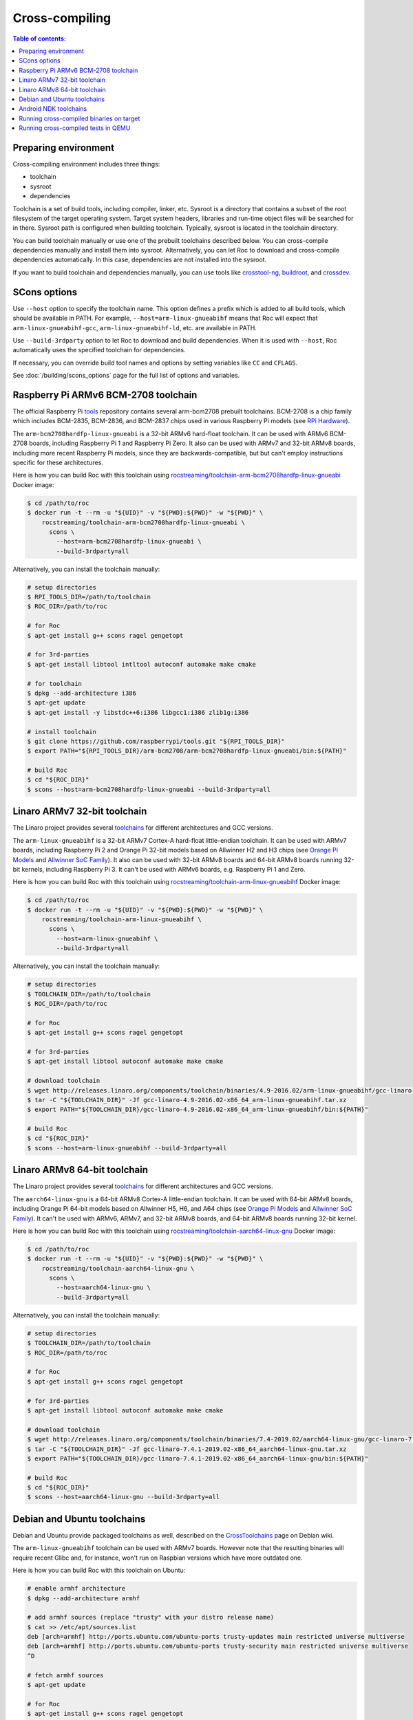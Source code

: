 Cross-compiling
***************

.. contents:: Table of contents:
   :local:
   :depth: 1

Preparing environment
=====================

Cross-compiling environment includes three things:

* toolchain
* sysroot
* dependencies

Toolchain is a set of build tools, including compiler, linker, etc. Sysroot is a directory that contains a subset of the root filesystem of the target operating system. Target system headers, libraries and run-time object files will be searched for in there. Sysroot path is configured when building toolchain. Typically, sysroot is located in the toolchain directory.

You can build toolchain manually or use one of the prebuilt toolchains described below. You can cross-compile dependencies manually and install them into sysroot. Alternatively, you can let Roc to download and cross-compile dependencies automatically. In this case, dependencies are not installed into the sysroot.

If you want to build toolchain and dependencies manually, you can use tools like `crosstool-ng <http://crosstool-ng.github.io/>`_, `buildroot <https://buildroot.org/>`_, and `crossdev <https://wiki.gentoo.org/wiki/Cross_build_environment>`_.

SCons options
=============

Use ``--host`` option to specify the toolchain name. This option defines a prefix which is added to all build tools, which should be available in PATH. For example, ``--host=arm-linux-gnueabihf`` means that Roc will expect that ``arm-linux-gnueabihf-gcc``, ``arm-linux-gnueabihf-ld``, etc. are available in PATH.

Use ``--build-3rdparty`` option to let Roc to download and build dependencies. When it is used with ``--host``, Roc automatically uses the specified toolchain for dependencies.

If necessary, you can override build tool names and options by setting variables like ``CC`` and ``CFLAGS``.

See :doc:`/building/scons_options` page for the full list of options and variables.

.. _arm-bcm2708hardfp-linux-gnueabi:

Raspberry Pi ARMv6 BCM-2708 toolchain
=====================================

The official Raspberry Pi `tools <https://github.com/raspberrypi/tools>`_ repository contains several arm-bcm2708 prebuilt toolchains. BCM-2708 is a chip family which includes BCM-2835, BCM-2836, and BCM-2837 chips used in various Raspberry Pi models (see `RPi Hardware <https://elinux.org/RPi_Hardware>`_).

The ``arm-bcm2708hardfp-linux-gnueabi`` is a 32-bit ARMv6 hard-float toolchain. It can be used with ARMv6 BCM-2708 boards, including Raspberry Pi 1 and Raspberry Pi Zero. It also can be used with ARMv7 and 32-bit ARMv8 boards, including more recent Raspberry Pi models, since they are backwards-compatible, but but can't employ instructions specific for these architectures.

Here is how you can build Roc with this toolchain using `rocstreaming/toolchain-arm-bcm2708hardfp-linux-gnueabi <https://hub.docker.com/r/rocstreaming/toolchain-arm-bcm2708hardfp-linux-gnueabi/>`_ Docker image:

.. code::

    $ cd /path/to/roc
    $ docker run -t --rm -u "${UID}" -v "${PWD}:${PWD}" -w "${PWD}" \
        rocstreaming/toolchain-arm-bcm2708hardfp-linux-gnueabi \
          scons \
            --host=arm-bcm2708hardfp-linux-gnueabi \
            --build-3rdparty=all

Alternatively, you can install the toolchain manually:

.. code::

    # setup directories
    $ RPI_TOOLS_DIR=/path/to/toolchain
    $ ROC_DIR=/path/to/roc

    # for Roc
    $ apt-get install g++ scons ragel gengetopt

    # for 3rd-parties
    $ apt-get install libtool intltool autoconf automake make cmake

    # for toolchain
    $ dpkg --add-architecture i386
    $ apt-get update
    $ apt-get install -y libstdc++6:i386 libgcc1:i386 zlib1g:i386

    # install toolchain
    $ git clone https://github.com/raspberrypi/tools.git "${RPI_TOOLS_DIR}"
    $ export PATH="${RPI_TOOLS_DIR}/arm-bcm2708/arm-bcm2708hardfp-linux-gnueabi/bin:${PATH}"

    # build Roc
    $ cd "${ROC_DIR}"
    $ scons --host=arm-bcm2708hardfp-linux-gnueabi --build-3rdparty=all

.. _arm-linux-gnueabihf:

Linaro ARMv7 32-bit toolchain
=============================

The Linaro project provides several `toolchains <https://www.linaro.org/downloads/>`_ for different architectures and GCC versions.

The ``arm-linux-gnueabihf`` is a 32-bit ARMv7 Cortex-A hard-float little-endian toolchain. It can be used with ARMv7 boards, including Raspberry Pi 2 and Orange Pi 32-bit models based on Allwinner H2 and H3 chips (see `Orange Pi Models <https://sebastien.andrivet.com/en/posts/orange-pi-models/>`_ and `Allwinner SoC Family <http://linux-sunxi.org/Allwinner_SoC_Family>`_). It also can be used with 32-bit ARMv8 boards and 64-bit ARMv8 boards running 32-bit kernels, including Raspberry Pi 3. It can't be used with ARMv6 boards, e.g. Raspberry Pi 1 and Zero.

Here is how you can build Roc with this toolchain using `rocstreaming/toolchain-arm-linux-gnueabihf <https://hub.docker.com/r/rocstreaming/toolchain-arm-linux-gnueabihf/>`_ Docker image:

.. code::

    $ cd /path/to/roc
    $ docker run -t --rm -u "${UID}" -v "${PWD}:${PWD}" -w "${PWD}" \
        rocstreaming/toolchain-arm-linux-gnueabihf \
          scons \
            --host=arm-linux-gnueabihf \
            --build-3rdparty=all

Alternatively, you can install the toolchain manually:

.. code::

    # setup directories
    $ TOOLCHAIN_DIR=/path/to/toolchain
    $ ROC_DIR=/path/to/roc

    # for Roc
    $ apt-get install g++ scons ragel gengetopt

    # for 3rd-parties
    $ apt-get install libtool autoconf automake make cmake

    # download toolchain
    $ wget http://releases.linaro.org/components/toolchain/binaries/4.9-2016.02/arm-linux-gnueabihf/gcc-linaro-4.9-2016.02-x86_64_arm-linux-gnueabihf.tar.xz
    $ tar -C "${TOOLCHAIN_DIR}" -Jf gcc-linaro-4.9-2016.02-x86_64_arm-linux-gnueabihf.tar.xz
    $ export PATH="${TOOLCHAIN_DIR}/gcc-linaro-4.9-2016.02-x86_64_arm-linux-gnueabihf/bin:${PATH}"

    # build Roc
    $ cd "${ROC_DIR}"
    $ scons --host=arm-linux-gnueabihf --build-3rdparty=all

.. _aarch64-linux-gnu:

Linaro ARMv8 64-bit toolchain
=============================

The Linaro project provides several `toolchains <https://www.linaro.org/downloads/>`_ for different architectures and GCC versions.

The ``aarch64-linux-gnu`` is a 64-bit ARMv8 Cortex-A little-endian toolchain. It can be used with 64-bit ARMv8 boards, including Orange Pi 64-bit models based on Allwinner H5, H6, and A64 chips (see `Orange Pi Models <https://sebastien.andrivet.com/en/posts/orange-pi-models/>`_ and `Allwinner SoC Family <http://linux-sunxi.org/Allwinner_SoC_Family>`_). It can't be used with ARMv6, ARMv7, and 32-bit ARMv8 boards, and 64-bit ARMv8 boards running 32-bit kernel.

Here is how you can build Roc with this toolchain using `rocstreaming/toolchain-aarch64-linux-gnu <https://hub.docker.com/r/rocstreaming/toolchain-aarch64-linux-gnu/>`_ Docker image:

.. code::

    $ cd /path/to/roc
    $ docker run -t --rm -u "${UID}" -v "${PWD}:${PWD}" -w "${PWD}" \
        rocstreaming/toolchain-aarch64-linux-gnu \
          scons \
            --host=aarch64-linux-gnu \
            --build-3rdparty=all

Alternatively, you can install the toolchain manually:

.. code::

    # setup directories
    $ TOOLCHAIN_DIR=/path/to/toolchain
    $ ROC_DIR=/path/to/roc

    # for Roc
    $ apt-get install g++ scons ragel gengetopt

    # for 3rd-parties
    $ apt-get install libtool autoconf automake make cmake

    # download toolchain
    $ wget http://releases.linaro.org/components/toolchain/binaries/7.4-2019.02/aarch64-linux-gnu/gcc-linaro-7.4.1-2019.02-x86_64_aarch64-linux-gnu.tar.xz
    $ tar -C "${TOOLCHAIN_DIR}" -Jf gcc-linaro-7.4.1-2019.02-x86_64_aarch64-linux-gnu.tar.xz
    $ export PATH="${TOOLCHAIN_DIR}/gcc-linaro-7.4.1-2019.02-x86_64_aarch64-linux-gnu/bin:${PATH}"

    # build Roc
    $ cd "${ROC_DIR}"
    $ scons --host=aarch64-linux-gnu --build-3rdparty=all

.. _aarch64-linux-android:

Debian and Ubuntu toolchains
============================

Debian and Ubuntu provide packaged toolchains as well, described on the `CrossToolchains <https://wiki.debian.org/CrossToolchains>`_ page on Debian wiki.

The ``arm-linux-gnueabihf`` toolchain can be used with ARMv7 boards. However note that the resulting binaries will require recent Glibc and, for instance, won't run on Raspbian versions which have more outdated one.

Here is how you can build Roc with this toolchain on Ubuntu:

.. code::

    # enable armhf architecture
    $ dpkg --add-architecture armhf

    # add armhf sources (replace "trusty" with your distro release name)
    $ cat >> /etc/apt/sources.list
    deb [arch=armhf] http://ports.ubuntu.com/ubuntu-ports trusty-updates main restricted universe multiverse
    deb [arch=armhf] http://ports.ubuntu.com/ubuntu-ports trusty-security main restricted universe multiverse
    ^D

    # fetch armhf sources
    $ apt-get update

    # for Roc
    $ apt-get install g++ scons ragel gengetopt

    # for 3rd-parties
    $ apt-get install libtool autoconf automake make cmake

    # install toolchain
    $ apt-get install crossbuild-essential-armhf

    # build Roc
    $ cd /path/to/roc
    $ scons --host=arm-linux-gnueabihf --build-3rdparty=all

Android NDK toolchains
======================

`Android NDK <https://developer.android.com/ndk>`_ provides two ways to build native code for Android:

* use one of the prebuilt toolchains from Android NDK directly;
* or prepare `a standalone toolchain <https://developer.android.com/ndk/guides/standalone_toolchain>`_ in a separate directory; the second approach is declared obsolete.

For convenience, Roc supports both ways.

To build Roc for Android using a prebuilt toolchain from Android NDK, you can use `rocproject/cross-linux-android <https://hub.docker.com/r/rocproject/cross-linux-android/>`_ Docker image:

.. code::

    $ cd /path/to/roc
    $ docker run -t --rm -u "${UID}" -v "${PWD}:${PWD}" -w "${PWD}" \
        rocproject/cross-linux-android \
          scons -Q \
            --disable-tools \
            --compiler=clang \
            --host=aarch64-linux-android28 \
            --build-3rdparty=libuv,openfec,speexdsp

Alternatively, you can install Android NDK manually and run:

.. code::

    # for Roc
    $ apt-get install g++ scons ragel gengetopt

    # for 3rd-parties
    $ apt-get install libtool autoconf automake make cmake

    # setup path
    $ export PATH="/PATH_TO_NDK/toolchains/llvm/prebuilt/linux-x86_64/bin:${PATH}"

    # build Roc
    $ cd /path/to/roc
    $ scons -Q \
        --disable-tools \
        --compiler=clang \
        --host=aarch64-linux-android28 \
        --build-3rdparty=libuv,openfec,speexdsp

Supported ``--host`` values are:

* ``aarch64-linux-android<API>`` (64-bit ARM)
* ``armv7a-linux-androideabi<API>`` (32-bit ARM)
* ``x86_64-linux-android<API>`` (64-bit Intel)
* ``i686-linux-android<API>`` (32-bit Intel)

Here ``<API>`` stands for the Android API level, e.g. 28. Reach Android NDK version supports its own set of the API levels.

Building Roc with a standalone toolchain is similar to cross-compiling with any other toolchain:

* prepare a toolchain for desired ABI (target architecture) and API level, e.g. ``aarch64-linux-android``
* add tolchain to ``PATH``
* pass toolchain to scons using ``--host`` option, e.g. ``--host=aarch64-linux-android``

Since standaloen toolchains are obsolete, Roc doesn't provide prebuilt Docker images for them.

Running cross-compiled binaries on target
=========================================

To run compiled binaries on the target system, you should install necessary runtime dependecies.

If you build Roc dependencies manually and install them into sysroot, you should also install them on the target system.

If you let Roc to build its dependencies automatically using ``--build-3rdparty`` option, most of them are statically linked into the Roc binaries, but there are still a few dependencies that are linked dynamically and so needed to be installed on the target system.

You can either copy their binaries from ``3rdparty/<toolchain>/rpath`` directory or obtain them some other way. If you have a package manager on the target system, you can just login on the system and install them.

Here are examples for Raspbian:

If ALSA support is enabled, install libasound:

.. code::

   $ apt-get install libasound2

If PulseAudio support is enabled, install libltdl and libpulse:

.. code::

   $ apt-get install libltdl7 libpulse0

Running cross-compiled tests in QEMU
====================================

Running a test on 32-bit ARMv6 CPU using `rocstreaming/toolchain-arm-bcm2708hardfp-linux-gnueabi <https://hub.docker.com/r/rocstreaming/toolchain-arm-bcm2708hardfp-linux-gnueabi/>`_ Docker image:

.. code::

    $ cd /path/to/roc
    $ docker run -t --rm -u "${UID}" -v "${PWD}:${PWD}" -w "${PWD}" \
        rocstreaming/toolchain-arm-bcm2708hardfp-linux-gnueabi \
          env LD_LIBRARY_PATH="/opt/sysroot/lib:${PWD}/3rdparty/arm-bcm2708hardfp-linux-gnueabi/rpath" \
            qemu-arm -L /opt/sysroot -cpu arm1176 \
              ./bin/arm-bcm2708hardfp-linux-gnueabi/roc-test-core

Running a test on 32-bit ARMv7 CPU using `rocstreaming/toolchain-arm-linux-gnueabihf <https://hub.docker.com/r/rocstreaming/toolchain-arm-linux-gnueabihf/>`_ Docker image:

.. code::

    $ cd /path/to/roc
    $ docker run -t --rm -u "${UID}" -v "${PWD}:${PWD}" -w "${PWD}" \
        rocstreaming/toolchain-arm-linux-gnueabihf \
          env LD_LIBRARY_PATH="/opt/sysroot/lib:${PWD}/3rdparty/arm-linux-gnueabihf/rpath" \
            qemu-arm -L /opt/sysroot -cpu cortex-a15 \
              ./bin/arm-linux-gnueabihf/roc-test-core

Running a test on 64-bit ARMv8 CPU using `rocstreaming/toolchain-aarch64-linux-gnu <https://hub.docker.com/r/rocstreaming/toolchain-aarch64-linux-gnu/>`_ Docker image:

.. code::

    $ cd /path/to/roc
    $ docker run -t --rm -u "${UID}" -v "${PWD}:${PWD}" -w "${PWD}" \
        rocstreaming/toolchain-aarch64-linux-gnu \
          env LD_LIBRARY_PATH="/opt/sysroot/lib:${PWD}/3rdparty/aarch64-linux-gnu/rpath" \
            qemu-aarch64 -L /opt/sysroot -cpu cortex-a53 \
              ./bin/aarch64-linux-gnu/roc-test-core
